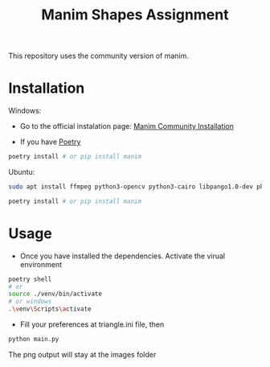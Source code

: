 #+TITLE: Manim Shapes Assignment

This repository uses the community version of manim.

* Installation
Windows:
- Go to the official instalation page: [[https://docs.manim.community/en/v0.2.0/installation.html][Manim Community Installation]]

- If you have [[https://github.com/python-poetry/poetry][Poetry]]
#+begin_src sh
  poetry install # or pip install manim
#+end_src

Ubuntu:
#+begin_src sh
  sudo apt install ffmpeg python3-opencv python3-cairo libpango1.0-dev pkg-config python3-dev

  poetry install # or pip install manim
#+end_src

* Usage
- Once you have installed the dependencies. Activate the virual environment
#+begin_src sh
  poetry shell
  # or
  source ./venv/bin/activate 
  # or windows
  .\venv\Scripts\activate 
#+end_src

- Fill your preferences at triangle.ini file, then
#+begin_src sh
  python main.py 
#+end_src
The png output will stay at the images folder
